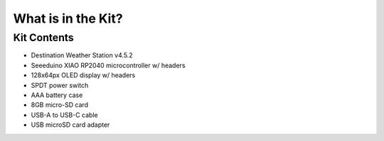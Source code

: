 .. Copyright 2024 Destination SPACE Inc.
   Licensed under the Apache License, Version 2.0 (the "License");
   you may not use this file except in compliance with the License.
   You may obtain a copy of the License at

      http://www.apache.org/licenses/LICENSE-2.0

   Unless required by applicable law or agreed to in writing, software
   distributed under the License is distributed on an "AS IS" BASIS,
   WITHOUT WARRANTIES OR CONDITIONS OF ANY KIND, either express or implied.
   See the License for the specific language governing permissions and
   limitations under the License.

.. _the-kit:

What is in the Kit?
===================

.. Insert kit image here

Kit Contents
------------
- Destination Weather Station v4.5.2
- Seeeduino XIAO RP2040 microcontroller w/ headers
- 128x64px OLED display w/ headers
- SPDT power switch
- AAA battery case
- 8GB micro-SD card
- USB-A to USB-C cable
- USB microSD card adapter
